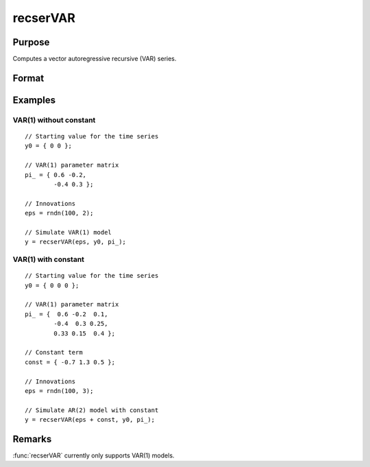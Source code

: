 
recserVAR
==============================================

Purpose
----------------
Computes a vector autoregressive recursive (VAR) series.

Format
----------------
.. function:: y = recserVAR(x, y0, pi\_)

    :param x: data matrix where :math:`N` is the number of observations and :math:`K` is the number of vectors in the series
    :type x: NxK matrix

    :param y0: :math:`P` is the order of the VAR model, the starting values for each vector in the series.
    :type y0: PxK matrix

    :param pi\_: contains the VAR parameters.
    :type pi\_: KxK matrix

    :return y: contains the series.

    :rtype y: NxK matrix

Examples
----------------

VAR(1) without constant
+++++++++++++++++++++++

::

    // Starting value for the time series
    y0 = { 0 0 };

    // VAR(1) parameter matrix
    pi_ = { 0.6 -0.2,
            -0.4 0.3 };

    // Innovations
    eps = rndn(100, 2);

    // Simulate VAR(1) model
    y = recserVAR(eps, y0, pi_);

VAR(1) with constant
++++++++++++++++++++

::

    // Starting value for the time series
    y0 = { 0 0 0 };

    // VAR(1) parameter matrix
    pi_ = {  0.6 -0.2  0.1,
            -0.4  0.3 0.25,
            0.33 0.15  0.4 };

    // Constant term
    const = { -0.7 1.3 0.5 };

    // Innovations
    eps = rndn(100, 3);

    // Simulate AR(2) model with constant
    y = recserVAR(eps + const, y0, pi_);

Remarks
---------

:func:`recserVAR` currently only supports VAR(1) models.

.. seealso:: Functions :func:`recserar`, :func:`recserrc`, :func:`recsercp`
